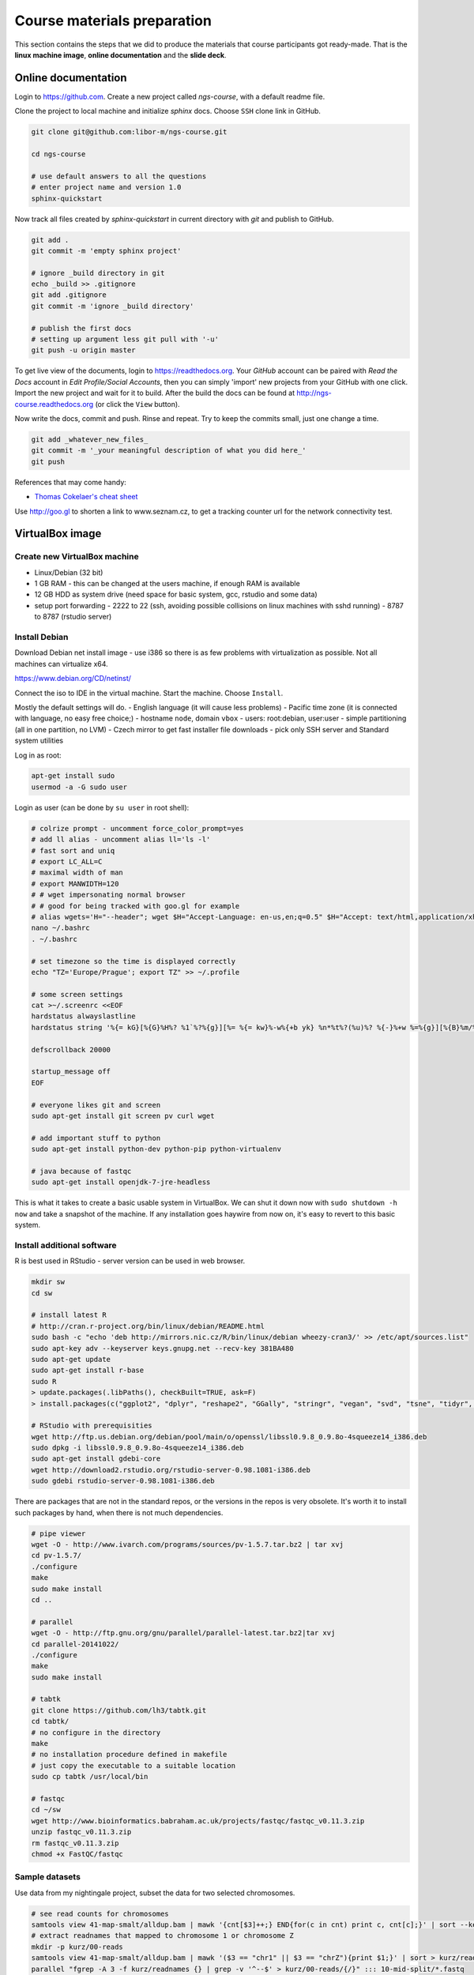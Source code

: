 Course materials preparation
============================ 
This section contains the steps that we did to produce the materials that course participants
got ready-made. That is the **linux machine image**, **online documentation** and the **slide deck**.

Online documentation
--------------------
Login to https://github.com. Create a new project called `ngs-course`, with a default readme file.


Clone the project to local machine and initialize `sphinx` docs. Choose ``SSH`` clone link in GitHub.

.. code-block:: bash

  git clone git@github.com:libor-m/ngs-course.git

  cd ngs-course
  
  # use default answers to all the questions
  # enter project name and version 1.0
  sphinx-quickstart


Now track all files created by `sphinx-quickstart` in current directory with `git` and publish 
to GitHub.

.. code-block:: bash
  
  git add .
  git commit -m 'empty sphinx project'

  # ignore _build directory in git
  echo _build >> .gitignore
  git add .gitignore
  git commit -m 'ignore _build directory'
  
  # publish the first docs
  # setting up argument less git pull with '-u'
  git push -u origin master
  
To get live view of the documents, login to https://readthedocs.org. Your `GitHub` account can be paired with 
`Read the Docs` account in `Edit Profile/Social Accounts`, then you can simply 'import' new projects 
from your GitHub with one click. Import the new project and wait for it to build. After the build
the docs can be found at http://ngs-course.readthedocs.org (or click the ``View`` button).
  
Now write the docs, commit and push. Rinse and repeat. Try to keep the commits small, just one change a time.

.. code-block:: bash
  
  git add _whatever_new_files_
  git commit -m '_your meaningful description of what you did here_'
  git push

References that may come handy:

- `Thomas Cokelaer's cheat sheet <http://thomas-cokelaer.info/tutorials/sphinx/rest_syntax.html>`_

Use http://goo.gl to shorten a link to www.seznam.cz, to get a tracking counter
url for the network connectivity test.

VirtualBox image
----------------
Create new VirtualBox machine
^^^^^^^^^^^^^^^^^^^^^^^^^^^^^
- Linux/Debian (32 bit)
- 1 GB RAM - this can be changed at the users machine, if enough RAM is available
- 12 GB HDD as system drive (need space for basic system, gcc, rstudio and some data)
- setup port forwarding
  - 2222 to 22 (ssh, avoiding possible collisions on linux machines with sshd running)
  - 8787 to 8787 (rstudio server)

Install Debian
^^^^^^^^^^^^^^
Download Debian net install image - use i386 so there is as few problems with virtualization as possible.
Not all machines can virtualize x64.

https://www.debian.org/CD/netinst/

Connect the iso to IDE in the virtual machine. Start the machine. Choose ``Install``.

Mostly the default settings will do.
- English language (it will cause less problems)
- Pacific time zone (it is connected with language, no easy free choice;)
- hostname ``node``, domain ``vbox``
- users: root:debian, user:user
- simple partitioning (all in one partition, no LVM)
- Czech mirror to get fast installer file downloads
- pick only SSH server and Standard system utilities

Log in as root:

.. code-block:: bash

  apt-get install sudo
  usermod -a -G sudo user

Login as user (can be done by ``su user`` in root shell):

.. code-block:: bash

  # colrize prompt - uncomment force_color_prompt=yes
  # add ll alias - uncomment alias ll='ls -l'
  # fast sort and uniq
  # export LC_ALL=C 
  # maximal width of man
  # export MANWIDTH=120
  # # wget impersonating normal browser
  # # good for being tracked with goo.gl for example
  # alias wgets='H="--header"; wget $H="Accept-Language: en-us,en;q=0.5" $H="Accept: text/html,application/xhtml+xml,application/xml;q=0.9,*/*;q=0.8" $H="Connection: keep-alive" -U "Mozilla/5.0 (Windows NT 5.1; rv:10.0.2) Gecko/20100101 Firefox/10.0.2" --referer=/ '
  nano ~/.bashrc
  . ~/.bashrc

  # set timezone so the time is displayed correctly
  echo "TZ='Europe/Prague'; export TZ" >> ~/.profile

  # some screen settings
  cat >~/.screenrc <<EOF
  hardstatus alwayslastline
  hardstatus string '%{= kG}[%{G}%H%? %1`%?%{g}][%= %{= kw}%-w%{+b yk} %n*%t%?(%u)%? %{-}%+w %=%{g}][%{B}%m/%d %{W}%C%A%{g}]'

  defscrollback 20000

  startup_message off
  EOF

  # everyone likes git and screen
  sudo apt-get install git screen pv curl wget
  
  # add important stuff to python
  sudo apt-get install python-dev python-pip python-virtualenv

  # java because of fastqc
  sudo apt-get install openjdk-7-jre-headless

This is what it takes to create a basic usable system in VirtualBox.
We can shut it down now with ``sudo shutdown -h now`` and take a snapshot of the machine.
If any installation goes haywire from now on, it's easy to revert to this basic system.

Install additional software
^^^^^^^^^^^^^^^^^^^^^^^^^^^

R is best used in RStudio - server version can be used in web browser.

.. code-block:: bash

  mkdir sw
  cd sw

  # install latest R
  # http://cran.r-project.org/bin/linux/debian/README.html
  sudo bash -c "echo 'deb http://mirrors.nic.cz/R/bin/linux/debian wheezy-cran3/' >> /etc/apt/sources.list"
  sudo apt-key adv --keyserver keys.gnupg.net --recv-key 381BA480
  sudo apt-get update
  sudo apt-get install r-base
  sudo R
  > update.packages(.libPaths(), checkBuilt=TRUE, ask=F)
  > install.packages(c("ggplot2", "dplyr", "reshape2", "GGally", "stringr", "vegan", "svd", "tsne", "tidyr", "shiny"))

  # RStudio with prerequisities
  wget http://ftp.us.debian.org/debian/pool/main/o/openssl/libssl0.9.8_0.9.8o-4squeeze14_i386.deb
  sudo dpkg -i libssl0.9.8_0.9.8o-4squeeze14_i386.deb
  sudo apt-get install gdebi-core
  wget http://download2.rstudio.org/rstudio-server-0.98.1081-i386.deb
  sudo gdebi rstudio-server-0.98.1081-i386.deb

There are packages that are not in the standard repos, or the versions in the repos is very obsolete.
It's worth it to install such packages by hand, when there is not much dependencies.

.. code-block:: bash

  # pipe viewer
  wget -O - http://www.ivarch.com/programs/sources/pv-1.5.7.tar.bz2 | tar xvj
  cd pv-1.5.7/
  ./configure
  make
  sudo make install
  cd ..

  # parallel
  wget -O - http://ftp.gnu.org/gnu/parallel/parallel-latest.tar.bz2|tar xvj
  cd parallel-20141022/
  ./configure
  make
  sudo make install

  # tabtk
  git clone https://github.com/lh3/tabtk.git
  cd tabtk/
  # no configure in the directory
  make
  # no installation procedure defined in makefile
  # just copy the executable to a suitable location
  sudo cp tabtk /usr/local/bin

  # fastqc
  cd ~/sw
  wget http://www.bioinformatics.babraham.ac.uk/projects/fastqc/fastqc_v0.11.3.zip
  unzip fastqc_v0.11.3.zip
  rm fastqc_v0.11.3.zip
  chmod +x FastQC/fastqc

Sample datasets
^^^^^^^^^^^^^^^
Use data from my nightingale project, subset the data for two selected chromosomes.

.. code-block:: bash

  # see read counts for chromosomes
  samtools view 41-map-smalt/alldup.bam | mawk '{cnt[$3]++;} END{for(c in cnt) print c, cnt[c];}' | sort --key=2rn,2
  # extract readnames that mapped to chromosome 1 or chromosome Z
  mkdir -p kurz/00-reads
  samtools view 41-map-smalt/alldup.bam | mawk '($3 == "chr1" || $3 == "chrZ"){print $1;}' | sort > kurz/readnames
  parallel "fgrep -A 3 -f kurz/readnames {} | grep -v '^--$' > kurz/00-reads/{/}" ::: 10-mid-split/*.fastq

  # reduce the genome as well
  # http://edwards.sdsu.edu/labsite/index.php/robert/381-perl-one-liner-to-extract-sequences-by-their-identifer-from-a-fasta-file
  perl -ne 'if(/^>(\S+)/){$c=grep{/^$1$/}qw(chr1 chrZ)}print if $c' 51-liftover-all/lp2.fasta > kurz/20-genome/luscinia_small.fasta

  # subset the vcf file with grep
  # [the command got lost;]

Prepare the ``/data`` folder.

.. code-block:: bash

  sudo mkdir /data
  sudo chmod user:user /data

Transfer the files to the VirtualBox image, /data directory using WinSCP.

Do the quality checks:

.. code-block:: bash

  cd /data/slavici
  ~/sw/FastQC/fastqc -o 04-read-qc --noextract 00-reads/*

  # update the file database
  sudo updatedb

Packing the image
^^^^^^^^^^^^^^^^^

Now shut down the VM and click in VirtualBox main window ``File > Export appliance``. Upload the file to a file sharing
service, and use the `goo.gl` url shortener to track the downloads.

Slide deck
----------
Libor's slide deck was created using Adobe InDesign (you can get the CS2 version almost legally for free).
Vasek's slide deck was created with Microsoft Powerpoint. Images are shamelessly taken from the internet,
with the 'fair use for teaching' policy ;)
